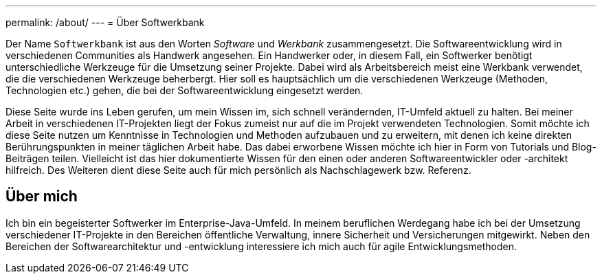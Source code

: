---
permalink: /about/
---
= Über Softwerkbank

Der Name `Softwerkbank` ist aus den Worten _Software_ und _Werkbank_ zusammengesetzt. Die Softwareentwicklung wird in verschiedenen Communities als Handwerk angesehen. Ein Handwerker oder, in diesem Fall, ein Softwerker benötigt unterschiedliche Werkzeuge für die Umsetzung seiner Projekte. Dabei wird als Arbeitsbereich meist eine Werkbank verwendet, die die verschiedenen Werkzeuge beherbergt. Hier soll es hauptsächlich um die verschiedenen Werkzeuge (Methoden, Technologien etc.) gehen, die bei der Softwareentwicklung eingesetzt werden.   

Diese Seite wurde ins Leben gerufen, um mein Wissen im, sich schnell verändernden, IT-Umfeld aktuell zu halten. 
Bei meiner Arbeit in verschiedenen IT-Projekten liegt der Fokus zumeist nur auf die im Projekt verwendeten Technologien. 
Somit möchte ich diese Seite nutzen um Kenntnisse in Technologien und Methoden aufzubauen und zu erweitern, mit denen ich keine direkten Berührungspunkten in meiner täglichen Arbeit habe.
Das dabei erworbene Wissen möchte ich hier in Form von Tutorials und Blog-Beiträgen teilen. 
Vielleicht ist das hier dokumentierte Wissen für den einen oder anderen Softwareentwickler oder -architekt hilfreich.
Des Weiteren dient diese Seite auch für mich persönlich als Nachschlagewerk bzw. Referenz. 

== Über mich

Ich bin ein begeisterter Softwerker im Enterprise-Java-Umfeld. 
In meinem beruflichen Werdegang habe ich bei der Umsetzung verschiedener IT-Projekte in den Bereichen öffentliche Verwaltung, innere Sicherheit und Versicherungen mitgewirkt. 
Neben den Bereichen der Softwarearchitektur und -entwicklung interessiere ich mich auch für agile Entwicklungsmethoden.
